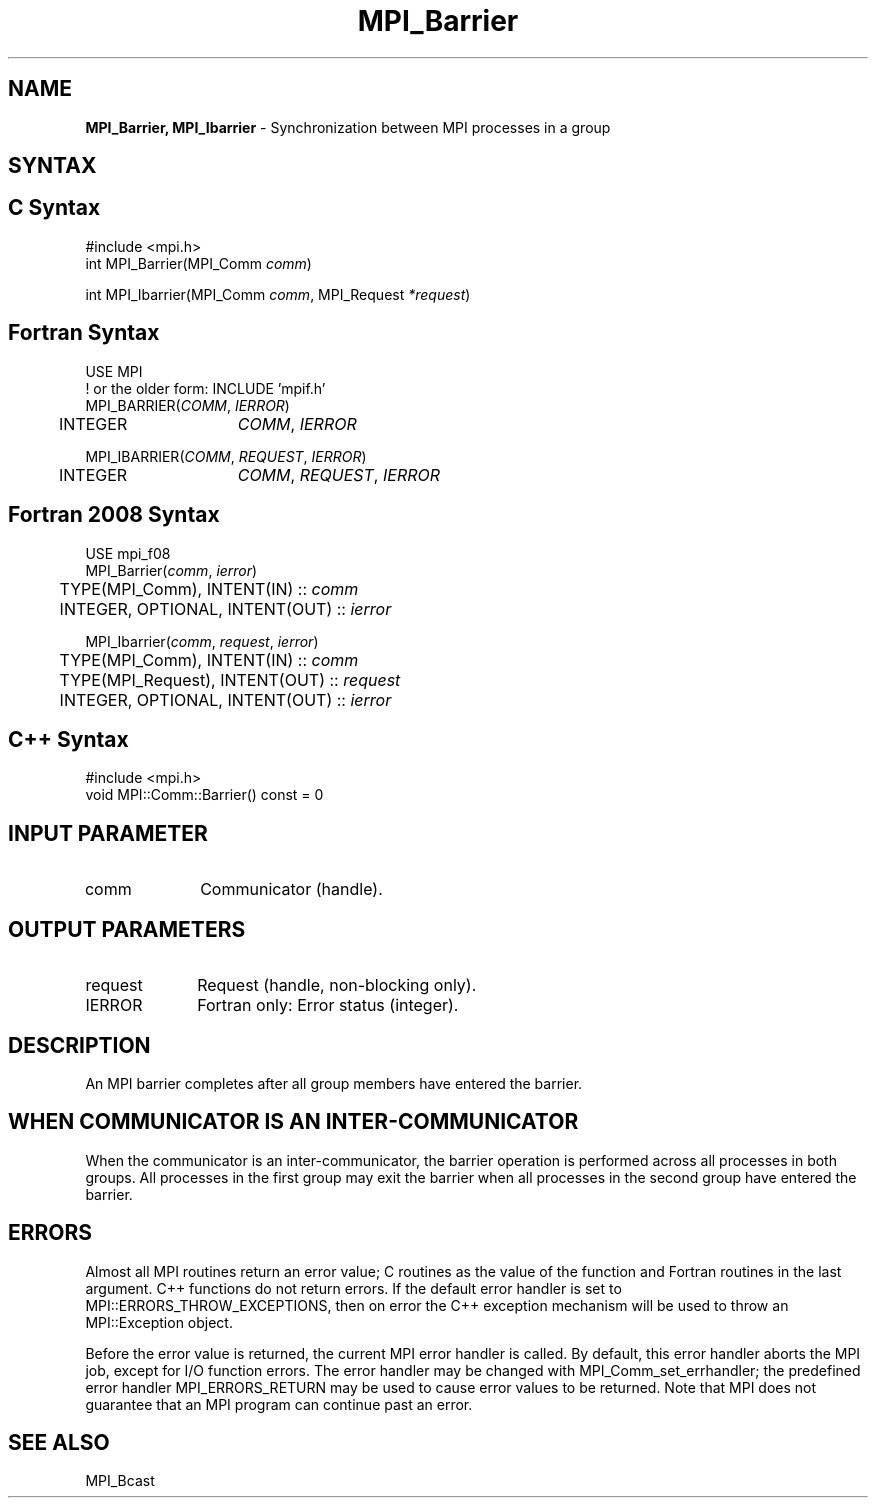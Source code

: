 .\" -*- nroff -*-
.\" Copyright (c) 2014-2015 Cisco Systems, Inc.  All rights reserved.
.\" Copyright 2006-2008 Sun Microsystems, Inc.
.\" Copyright (c) 1996 Thinking Machines Corporation
.\" $COPYRIGHT$
.TH MPI_Barrier 3 "May 26, 2022" "4.1.4" "Open MPI"
.SH NAME
\fBMPI_Barrier, MPI_Ibarrier\fP \- Synchronization between MPI processes in a group

.SH SYNTAX
.ft R
.SH C Syntax
.nf
#include <mpi.h>
int MPI_Barrier(MPI_Comm \fIcomm\fP)

int MPI_Ibarrier(MPI_Comm \fIcomm\fP, MPI_Request \fI*request\fP)

.fi
.SH Fortran Syntax
.nf
USE MPI
! or the older form: INCLUDE 'mpif.h'
MPI_BARRIER(\fICOMM\fP,\fI IERROR\fP)
	INTEGER	\fICOMM\fP,\fI IERROR\fP

MPI_IBARRIER(\fICOMM\fP, \fIREQUEST\fP, \fIIERROR\fP)
	INTEGER	\fICOMM\fP, \fIREQUEST\fP, \fIIERROR\fP

.fi
.SH Fortran 2008 Syntax
.nf
USE mpi_f08
MPI_Barrier(\fIcomm\fP, \fIierror\fP)
	TYPE(MPI_Comm), INTENT(IN) :: \fIcomm\fP
	INTEGER, OPTIONAL, INTENT(OUT) :: \fIierror\fP

MPI_Ibarrier(\fIcomm\fP, \fIrequest\fP, \fIierror\fP)
	TYPE(MPI_Comm), INTENT(IN) :: \fIcomm\fP
	TYPE(MPI_Request), INTENT(OUT) :: \fIrequest\fP
	INTEGER, OPTIONAL, INTENT(OUT) :: \fIierror\fP

.fi
.SH C++ Syntax
.nf
#include <mpi.h>
void MPI::Comm::Barrier() const = 0

.fi
.SH INPUT PARAMETER
.ft R
.TP 1i
comm
Communicator (handle).

.SH OUTPUT PARAMETERS
.ft R
.TP 1i
request
Request (handle, non-blocking only).
.TP 1i
IERROR
Fortran only: Error status (integer).

.SH DESCRIPTION
.ft R
An MPI barrier completes after all group members have entered the
barrier.

.SH WHEN COMMUNICATOR IS AN INTER-COMMUNICATOR
.sp
When the communicator is an inter-communicator, the barrier operation is performed across all processes in both groups.  All processes in the first group may exit the barrier when all processes in the second group have entered the barrier.

.SH ERRORS
Almost all MPI routines return an error value; C routines as the value of the function and Fortran routines in the last argument. C++ functions do not return errors. If the default error handler is set to MPI::ERRORS_THROW_EXCEPTIONS, then on error the C++ exception mechanism will be used to throw an MPI::Exception object.
.sp
Before the error value is returned, the current MPI error handler is
called. By default, this error handler aborts the MPI job, except for I/O function errors. The error handler may be changed with MPI_Comm_set_errhandler; the predefined error handler MPI_ERRORS_RETURN may be used to cause error values to be returned. Note that MPI does not guarantee that an MPI program can continue past an error.

.SH SEE ALSO
.ft R
MPI_Bcast
